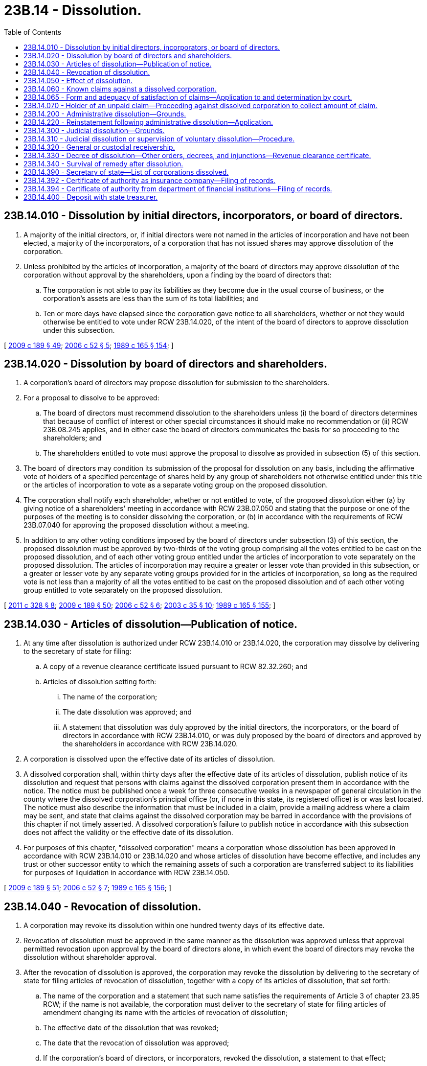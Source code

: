 = 23B.14 - Dissolution.
:toc:

== 23B.14.010 - Dissolution by initial directors, incorporators, or board of directors.
. A majority of the initial directors, or, if initial directors were not named in the articles of incorporation and have not been elected, a majority of the incorporators, of a corporation that has not issued shares may approve dissolution of the corporation.

. Unless prohibited by the articles of incorporation, a majority of the board of directors may approve dissolution of the corporation without approval by the shareholders, upon a finding by the board of directors that:

.. The corporation is not able to pay its liabilities as they become due in the usual course of business, or the corporation's assets are less than the sum of its total liabilities; and

.. Ten or more days have elapsed since the corporation gave notice to all shareholders, whether or not they would otherwise be entitled to vote under RCW 23B.14.020, of the intent of the board of directors to approve dissolution under this subsection.

[ http://lawfilesext.leg.wa.gov/biennium/2009-10/Pdf/Bills/Session%20Laws/House/1068.SL.pdf?cite=2009%20c%20189%20§%2049[2009 c 189 § 49]; http://lawfilesext.leg.wa.gov/biennium/2005-06/Pdf/Bills/Session%20Laws/Senate/6596.SL.pdf?cite=2006%20c%2052%20§%205[2006 c 52 § 5]; http://leg.wa.gov/CodeReviser/documents/sessionlaw/1989c165.pdf?cite=1989%20c%20165%20§%20154[1989 c 165 § 154]; ]

== 23B.14.020 - Dissolution by board of directors and shareholders.
. A corporation's board of directors may propose dissolution for submission to the shareholders.

. For a proposal to dissolve to be approved:

.. The board of directors must recommend dissolution to the shareholders unless (i) the board of directors determines that because of conflict of interest or other special circumstances it should make no recommendation or (ii) RCW 23B.08.245 applies, and in either case the board of directors communicates the basis for so proceeding to the shareholders; and

.. The shareholders entitled to vote must approve the proposal to dissolve as provided in subsection (5) of this section.

. The board of directors may condition its submission of the proposal for dissolution on any basis, including the affirmative vote of holders of a specified percentage of shares held by any group of shareholders not otherwise entitled under this title or the articles of incorporation to vote as a separate voting group on the proposed dissolution.

. The corporation shall notify each shareholder, whether or not entitled to vote, of the proposed dissolution either (a) by giving notice of a shareholders' meeting in accordance with RCW 23B.07.050 and stating that the purpose or one of the purposes of the meeting is to consider dissolving the corporation, or (b) in accordance with the requirements of RCW 23B.07.040 for approving the proposed dissolution without a meeting.

. In addition to any other voting conditions imposed by the board of directors under subsection (3) of this section, the proposed dissolution must be approved by two-thirds of the voting group comprising all the votes entitled to be cast on the proposed dissolution, and of each other voting group entitled under the articles of incorporation to vote separately on the proposed dissolution. The articles of incorporation may require a greater or lesser vote than provided in this subsection, or a greater or lesser vote by any separate voting groups provided for in the articles of incorporation, so long as the required vote is not less than a majority of all the votes entitled to be cast on the proposed dissolution and of each other voting group entitled to vote separately on the proposed dissolution.

[ http://lawfilesext.leg.wa.gov/biennium/2011-12/Pdf/Bills/Session%20Laws/House/1052.SL.pdf?cite=2011%20c%20328%20§%208[2011 c 328 § 8]; http://lawfilesext.leg.wa.gov/biennium/2009-10/Pdf/Bills/Session%20Laws/House/1068.SL.pdf?cite=2009%20c%20189%20§%2050[2009 c 189 § 50]; http://lawfilesext.leg.wa.gov/biennium/2005-06/Pdf/Bills/Session%20Laws/Senate/6596.SL.pdf?cite=2006%20c%2052%20§%206[2006 c 52 § 6]; http://lawfilesext.leg.wa.gov/biennium/2003-04/Pdf/Bills/Session%20Laws/Senate/5123.SL.pdf?cite=2003%20c%2035%20§%2010[2003 c 35 § 10]; http://leg.wa.gov/CodeReviser/documents/sessionlaw/1989c165.pdf?cite=1989%20c%20165%20§%20155[1989 c 165 § 155]; ]

== 23B.14.030 - Articles of dissolution—Publication of notice.
. At any time after dissolution is authorized under RCW 23B.14.010 or 23B.14.020, the corporation may dissolve by delivering to the secretary of state for filing:

.. A copy of a revenue clearance certificate issued pursuant to RCW 82.32.260; and

.. Articles of dissolution setting forth:

... The name of the corporation;

... The date dissolution was approved; and

... A statement that dissolution was duly approved by the initial directors, the incorporators, or the board of directors in accordance with RCW 23B.14.010, or was duly proposed by the board of directors and approved by the shareholders in accordance with RCW 23B.14.020.

. A corporation is dissolved upon the effective date of its articles of dissolution.

. A dissolved corporation shall, within thirty days after the effective date of its articles of dissolution, publish notice of its dissolution and request that persons with claims against the dissolved corporation present them in accordance with the notice. The notice must be published once a week for three consecutive weeks in a newspaper of general circulation in the county where the dissolved corporation's principal office (or, if none in this state, its registered office) is or was last located. The notice must also describe the information that must be included in a claim, provide a mailing address where a claim may be sent, and state that claims against the dissolved corporation may be barred in accordance with the provisions of this chapter if not timely asserted. A dissolved corporation's failure to publish notice in accordance with this subsection does not affect the validity or the effective date of its dissolution.

. For purposes of this chapter, "dissolved corporation" means a corporation whose dissolution has been approved in accordance with RCW 23B.14.010 or 23B.14.020 and whose articles of dissolution have become effective, and includes any trust or other successor entity to which the remaining assets of such a corporation are transferred subject to its liabilities for purposes of liquidation in accordance with RCW 23B.14.050.

[ http://lawfilesext.leg.wa.gov/biennium/2009-10/Pdf/Bills/Session%20Laws/House/1068.SL.pdf?cite=2009%20c%20189%20§%2051[2009 c 189 § 51]; http://lawfilesext.leg.wa.gov/biennium/2005-06/Pdf/Bills/Session%20Laws/Senate/6596.SL.pdf?cite=2006%20c%2052%20§%207[2006 c 52 § 7]; http://leg.wa.gov/CodeReviser/documents/sessionlaw/1989c165.pdf?cite=1989%20c%20165%20§%20156[1989 c 165 § 156]; ]

== 23B.14.040 - Revocation of dissolution.
. A corporation may revoke its dissolution within one hundred twenty days of its effective date.

. Revocation of dissolution must be approved in the same manner as the dissolution was approved unless that approval permitted revocation upon approval by the board of directors alone, in which event the board of directors may revoke the dissolution without shareholder approval.

. After the revocation of dissolution is approved, the corporation may revoke the dissolution by delivering to the secretary of state for filing articles of revocation of dissolution, together with a copy of its articles of dissolution, that set forth:

.. The name of the corporation and a statement that such name satisfies the requirements of Article 3 of chapter 23.95 RCW; if the name is not available, the corporation must deliver to the secretary of state for filing articles of amendment changing its name with the articles of revocation of dissolution;

.. The effective date of the dissolution that was revoked;

.. The date that the revocation of dissolution was approved;

.. If the corporation's board of directors, or incorporators, revoked the dissolution, a statement to that effect;

.. If the corporation's board of directors revoked a dissolution authorized by the shareholders, a statement that revocation was permitted by action by the board of directors alone pursuant to that authorization; and

.. If shareholder approval was required to revoke the dissolution, a statement that revocation of the dissolution was duly approved by the shareholders in accordance with subsection (2) of this section and RCW 23B.14.020.

. Revocation of dissolution is effective upon the effective date of the articles of revocation of dissolution.

. When the revocation of dissolution is effective, it relates back to and takes effect as of the effective date of the dissolution and the corporation resumes carrying on its business as if dissolution had never occurred.

[ http://lawfilesext.leg.wa.gov/biennium/2015-16/Pdf/Bills/Session%20Laws/Senate/5387.SL.pdf?cite=2015%20c%20176%20§%202126[2015 c 176 § 2126]; http://lawfilesext.leg.wa.gov/biennium/2009-10/Pdf/Bills/Session%20Laws/House/1068.SL.pdf?cite=2009%20c%20189%20§%2052[2009 c 189 § 52]; http://leg.wa.gov/CodeReviser/documents/sessionlaw/1989c165.pdf?cite=1989%20c%20165%20§%20157[1989 c 165 § 157]; ]

== 23B.14.050 - Effect of dissolution.
. A dissolved corporation continues its corporate existence but may not carry on any business except that appropriate to wind up and liquidate its business and affairs, including:

.. Collecting its assets;

.. Disposing of its properties that will be applied toward satisfaction or making reasonable provision for satisfaction of its liabilities or will otherwise not be distributed in kind to its shareholders, but in any case subject to applicable liens and security interests as well as any applicable contractual restrictions on the disposition of its properties;

.. Satisfying or making reasonable provision for satisfying its liabilities, in accordance with their priorities as established by law, and on a pro rata basis within each class of liabilities;

.. Subject to the limitations imposed by RCW 23B.06.400, distributing its remaining property among its shareholders according to their interests; and

.. Doing every other act necessary to wind up and liquidate its business and affairs.

. Except as otherwise provided in this chapter, dissolution of a corporation does not:

.. Transfer title to the corporation's property;

.. Prevent transfer of its shares or securities, although the authorization to dissolve may provide for closing the corporation's share transfer records;

.. Subject its directors or officers to standards of conduct different from those prescribed in chapter 23B.08 RCW;

.. Change quorum or voting requirements for its board of directors or shareholders; change provisions for selection, resignation, or removal of its directors or officers or both; or change provisions for amending its bylaws;

.. Prevent commencement of a proceeding by or against the corporation in its corporate name;

.. Abate or suspend a proceeding pending by or against the corporation on the effective date of dissolution; or

.. Terminate the authority of the registered agent of the corporation.

. A dissolved corporation's board of directors may make a determination that reasonable provision for the satisfaction of any liability, whether arising in tort or by contract, statute, or otherwise, and whether matured or unmatured, contingent, or conditional, has been made by means of a purchase of insurance coverage, provision of security therefor, contractual assumption thereof by a solvent person, or any other means, that the board of directors determines is reasonably calculated to provide for satisfaction of the reasonably estimated amount of such liability. Upon making such a determination, the board of directors shall, for purposes of determining whether a subsequent distribution to shareholders is prohibited under RCW 23B.06.400(2), be entitled to treat such liability as fully satisfied by the assets used or committed in order to make such provision. In making determinations under RCW 23B.06.400(2), the board of directors of a dissolved corporation may also disregard, and make no provision for the satisfaction of, any liabilities that are barred in accordance with RCW 23B.14.060(2), or that may exceed any provision for their satisfaction ordered by a superior court pursuant to RCW 23B.14.065, or that the board of directors does not consider, based on the facts known to it, reasonably likely to arise prior to expiration of the survival period specified in RCW 23B.14.340.

. The board of directors of a dissolved corporation may at any time petition to have the dissolution continued under court supervision in accordance with RCW 23B.14.300, or, upon a finding that the corporation is not able to pay its liabilities as they become due in the usual course of business or that its assets are less than the sum of its total liabilities, may dedicate the corporation's assets to the repayment of its creditors by making an assignment for the benefit of creditors in accordance with chapter 7.08 RCW or obtaining the appointment of a general receiver in accordance with chapter 7.60 RCW. The assumption of control over the corporation's assets by a court, an assignee for the benefit of creditors, or a general receiver relieves the directors of any further duties with respect to the liquidation of the corporation's assets or the application of any assets or proceeds toward satisfaction of its liabilities.

. Corporate actions to be approved by a corporation that has been dissolved under RCW 23B.14.030 or * 23B.14.210, which are within the scope of activities permitted in this chapter, may be approved by the corporation's board of directors and, if required, by its shareholders, membership in both groups determined as of the effective date of the dissolution. If vacancies in the board of directors occur after the effective date of dissolution, the shareholders, or the remaining directors, even if less than a quorum of the board, may fill the vacancies. A special meeting of the shareholders for purposes of approving any corporate action required or permitted to be approved by shareholders, or for purposes of electing directors, may be called by any person who was an officer, director, or shareholder of the corporation at the effective date of the dissolution.

[ http://lawfilesext.leg.wa.gov/biennium/2009-10/Pdf/Bills/Session%20Laws/House/1068.SL.pdf?cite=2009%20c%20189%20§%2053[2009 c 189 § 53]; http://lawfilesext.leg.wa.gov/biennium/2005-06/Pdf/Bills/Session%20Laws/Senate/6596.SL.pdf?cite=2006%20c%2052%20§%208[2006 c 52 § 8]; http://leg.wa.gov/CodeReviser/documents/sessionlaw/1989c165.pdf?cite=1989%20c%20165%20§%20158[1989 c 165 § 158]; ]

== 23B.14.060 - Known claims against a dissolved corporation.
. A dissolved corporation that has published notice of its dissolution in accordance with RCW 23B.14.030(3) may dispose of any or all of the known claims against it by giving written notice of its dissolution to the holders of the known claims at any time after the effective date of dissolution. The written notice of dissolution must:

.. Provide, for each known claim of the holder to whom the notice is addressed that is sought to be disposed of under this section, either (i) a general description of the known facts specified in subsection (3)(b)(i) or (ii) of this section relating to a matured and legally assertable claim or liability, or (ii) an identification of the executory contract with respect to which unmatured, conditional, or contingent claims or liabilities are sought to be disposed of under this section;

.. Provide a mailing address where a notice of claim may be sent;

.. State the deadline, which may not be fewer than one hundred twenty days from the effective date of the written notice of dissolution, by which a written notice of claim must be delivered to the dissolved corporation; 

.. State that the known claim will be barred if a written notice of claim describing the known claim with reasonable particularity is not delivered to the dissolved corporation by the deadline; and

.. State that the known claim or any executory contract on which the known claim is based may be rejected by the dissolved corporation, in which case the holder of the known claim will have a limited period of ninety days from the effective date of the rejection notice in which to commence a proceeding to enforce the known claim.

. A known claim against the dissolved corporation is barred:

.. If the holder of the known claim who was given written notice of dissolution under subsection (1) of this section does not deliver the written notice of claim to the dissolved corporation by the deadline; or

.. If a holder of a known claim that was rejected by the dissolved corporation does not commence a proceeding to enforce the known claim within ninety days from the effective date of the rejection notice.

. For purposes of this section, "known claim" means any claim or liability:

.. That either: (i) Has matured sufficiently, before or after the effective date of the dissolution, to be legally capable of assertion against the dissolved corporation, whether or not the amount of the claim or liability is known or determinable; or (ii) is unmatured, conditional, or otherwise contingent but may subsequently arise under any executory contract to which the dissolved corporation is a party, other than under an implied or statutory warranty as to any product manufactured, sold, distributed, or handled by the dissolved corporation; and

.. As to which the dissolved corporation has knowledge of the identity and the mailing address of the holder of the claim or liability and, in the case of a matured and legally assertable claim or liability, actual knowledge of existing facts that either (i) could be asserted to give rise to, or (ii) indicate an intention by the holder to assert, such a matured claim or liability.

[ http://lawfilesext.leg.wa.gov/biennium/2005-06/Pdf/Bills/Session%20Laws/Senate/6596.SL.pdf?cite=2006%20c%2052%20§%209[2006 c 52 § 9]; http://leg.wa.gov/CodeReviser/documents/sessionlaw/1989c165.pdf?cite=1989%20c%20165%20§%20159[1989 c 165 § 159]; ]

== 23B.14.065 - Form and adequacy of satisfaction of claims—Application to and determination by court.
. A dissolved corporation that has published notice of its dissolution in accordance with RCW 23B.14.030(3) may file an application, with the superior court of the county where its principal office or, if none in this state, its registered office is located, for a determination of:

.. The amount and form of reasonable provision to be made for the satisfaction of any one or more claims or liabilities, known or unknown, arising in tort or by contract, statute or otherwise, matured or unmatured, contingent or conditional, that have arisen or are reasonably likely to arise prior to expiration of the survival period specified in RCW 23B.14.340; or

.. Whether the provision made or proposed to be made by the board of directors for the satisfaction of any one or more claims or liabilities is reasonable.

Any determination under this subsection is conclusive for purposes of determining the legality of any subsequent distributions under RCW 23B.06.400 and 23B.14.050(3).

. Within ten days after filing the application, the dissolved corporation shall give written notice of the judicial proceeding to each person to whom written notice has been given pursuant to RCW 23B.14.060 and each other person whose claim or potential claim, identity, and mailing address are known to the dissolved corporation. However, written notice of the judicial proceeding need not be given to any person whose claim or potential claim is not sought to be determined under the application filed by the dissolved corporation.

. The superior court may appoint a guardian ad litem to represent all persons whose claims or potential claims are sought to be determined in the judicial proceeding but whose identities or mailing addresses are not known to the dissolved corporation. The reasonable fees and expenses of the guardian, including all reasonable expert witness fees, shall be paid by the dissolved corporation.

. Provision by the dissolved corporation for satisfaction of claims or potential claims in the amount and form ordered by the superior court shall satisfy the dissolved corporation's obligations with respect to those claims or potential claims, and any further or greater claims based on the same facts, dealings, or contract shall be barred.

[ http://lawfilesext.leg.wa.gov/biennium/2005-06/Pdf/Bills/Session%20Laws/Senate/6596.SL.pdf?cite=2006%20c%2052%20§%2010[2006 c 52 § 10]; ]

== 23B.14.070 - Holder of an unpaid claim—Proceeding against dissolved corporation to collect amount of claim.
. The holder of an unpaid claim against a dissolved corporation that is not barred under RCW 23B.14.060(2) or 23B.14.065(4) or by expiration of the survival period specified in RCW 23B.14.340 may, within the statute of limitations applicable to the claim, commence a proceeding against the dissolved corporation to collect the amount of the claim from any remaining undistributed assets of the corporation. If the undistributed assets of the corporation are not or may not be sufficient to satisfy the amount of the unpaid claim, and there have been distributions to shareholders as to which the limitations period specified in RCW 23B.08.310(5) has not expired at the time the proceeding is commenced, the holder of the unpaid claim may include as a part of the relief claimed against the dissolved corporation a petition to compel the dissolved corporation to collect any amounts owing to it by directors or shareholders under RCW 23B.08.310 and to apply the collections toward payment of the claim. The filing of such a petition to compel the corporation to collect unlawfully distributed amounts from directors or shareholders tolls the limitations periods specified in RCW 23B.08.310(5) and 23B.14.340 with respect to the unpaid claim, as to directors and shareholders who may be liable under RCW 23B.08.310. If the dissolved corporation fails, within a reasonable period of time after the filing of such a petition to compel it to collect amounts owing under RCW 23B.08.310, to join those directors and shareholders who may be liable for the amounts, the holder of the unpaid claim may join those directors and shareholders as additional defendants in the proceeding. The holder of the unpaid claim may also join all directors and shareholders who may be liable under RCW 23B.08.310 as additional defendants in the proceeding, at any time upon establishing to the satisfaction of the court that any of such shareholders, with intent to delay or defraud or place property beyond the reach of the corporation's creditors, has removed or is about to remove from this state, or has assigned, secreted, or disposed of, or is about to assign, secrete, or dispose of, any of the property distributed by the corporation as to which the shareholder may be liable under RCW 23B.08.310(3). Except as permitted by this section, the holder of the unpaid claim may not, by means of any proceeding or otherwise, seek to enforce the claim directly against any of the dissolved corporation's officers or directors in those capacities, or against any of its shareholders on account of their receipt of distributions after the effective date of dissolution.

. Claims against a dissolved corporation that are barred under RCW 23B.14.060(2) or 23B.14.065(4) or by expiration of the survival period specified in RCW 23B.14.340 may not be enforced against the dissolved corporation, any of its officers or directors in those capacities, or any of its shareholders on account of their receipt of distributions after the effective date of dissolution.

[ http://lawfilesext.leg.wa.gov/biennium/2005-06/Pdf/Bills/Session%20Laws/Senate/6596.SL.pdf?cite=2006%20c%2052%20§%2011[2006 c 52 § 11]; ]

== 23B.14.200 - Administrative dissolution—Grounds.
The secretary of state may administratively dissolve a corporation under the circumstances and procedures provided in Article 6 of chapter 23.95 RCW.

[ http://lawfilesext.leg.wa.gov/biennium/2015-16/Pdf/Bills/Session%20Laws/Senate/5387.SL.pdf?cite=2015%20c%20176%20§%202127[2015 c 176 § 2127]; http://lawfilesext.leg.wa.gov/biennium/1993-94/Pdf/Bills/Session%20Laws/Senate/6230-S.SL.pdf?cite=1994%20c%20287%20§%207[1994 c 287 § 7]; http://lawfilesext.leg.wa.gov/biennium/1991-92/Pdf/Bills/Session%20Laws/Senate/5107.SL.pdf?cite=1991%20c%2072%20§%2037[1991 c 72 § 37]; http://leg.wa.gov/CodeReviser/documents/sessionlaw/1990c178.pdf?cite=1990%20c%20178%20§%205[1990 c 178 § 5]; http://leg.wa.gov/CodeReviser/documents/sessionlaw/1989c165.pdf?cite=1989%20c%20165%20§%20160[1989 c 165 § 160]; ]

== 23B.14.220 - Reinstatement following administrative dissolution—Application.
. A corporation administratively dissolved under RCW 23.95.610 may apply to the secretary of state for reinstatement in accordance with RCW 23.95.615.

[ http://lawfilesext.leg.wa.gov/biennium/2015-16/Pdf/Bills/Session%20Laws/Senate/5387.SL.pdf?cite=2015%20c%20176%20§%202128[2015 c 176 § 2128]; http://lawfilesext.leg.wa.gov/biennium/2005-06/Pdf/Bills/Session%20Laws/Senate/6596.SL.pdf?cite=2006%20c%2052%20§%2013[2006 c 52 § 13]; http://lawfilesext.leg.wa.gov/biennium/1995-96/Pdf/Bills/Session%20Laws/Senate/5334-S.SL.pdf?cite=1995%20c%2047%20§%202[1995 c 47 § 2]; http://leg.wa.gov/CodeReviser/documents/sessionlaw/1989c165.pdf?cite=1989%20c%20165%20§%20162[1989 c 165 § 162]; ]

== 23B.14.300 - Judicial dissolution—Grounds.
The superior courts may dissolve a corporation:

. In a proceeding by the attorney general if it is established that:

.. The corporation obtained its articles of incorporation through fraud; or

.. The corporation has continued to exceed or abuse the authority conferred upon it by law;

. In a proceeding by a shareholder if it is established that:

.. The directors are deadlocked in the management of the corporate affairs, the shareholders are unable to break the deadlock, and irreparable injury to the corporation is threatened or being suffered, or the business and affairs of the corporation can no longer be conducted to the advantage of the shareholders generally, because of the deadlock;

.. The directors or those in control of the corporation have acted, are acting, or will act in a manner that is illegal, oppressive, or fraudulent;

.. The shareholders are deadlocked in voting power and have failed, for a period that includes at least two consecutive annual meeting dates, to elect successors to directors whose terms have expired, and irreparable injury to the corporation is threatened or being suffered, or the business and affairs of the corporation can no longer be conducted to the advantage of the shareholders generally, because of the deadlock;

.. The corporate assets are being misapplied or wasted; or

.. The corporation has ceased all business activity and has failed, within a reasonable time, to dissolve, to liquidate its assets, or to distribute its remaining assets among its shareholders;

. In a proceeding by a creditor if it is established that:

.. The creditor's claim has been reduced to judgment, the execution on the judgment was returned unsatisfied, and the corporation is not able to pay its liabilities as they become due in the usual course of business or its assets are less than the sum of its total liabilities; or

.. The corporation has admitted in writing that the creditor's claim is due and owing and the corporation is not able to pay its liabilities as they become due in the usual course of business or its assets are less than the sum of its total liabilities.

The superior courts may also assume control over a dissolved corporation's assets and the process for winding up and liquidating its business and affairs, in a proceeding instituted by the dissolved corporation to have its voluntary dissolution continued under court supervision.

[ http://lawfilesext.leg.wa.gov/biennium/2005-06/Pdf/Bills/Session%20Laws/Senate/6596.SL.pdf?cite=2006%20c%2052%20§%2014[2006 c 52 § 14]; http://lawfilesext.leg.wa.gov/biennium/1995-96/Pdf/Bills/Session%20Laws/Senate/5334-S.SL.pdf?cite=1995%20c%2047%20§%203[1995 c 47 § 3]; http://lawfilesext.leg.wa.gov/biennium/1993-94/Pdf/Bills/Session%20Laws/House/1074.SL.pdf?cite=1993%20c%20290%20§%203[1993 c 290 § 3]; http://leg.wa.gov/CodeReviser/documents/sessionlaw/1989c165.pdf?cite=1989%20c%20165%20§%20163[1989 c 165 § 163]; ]

== 23B.14.310 - Judicial dissolution or supervision of voluntary dissolution—Procedure.
. Venue for any proceeding to dissolve a corporation or to supervise a voluntary dissolution brought by any party named in RCW 23B.14.300 lies in the county where a corporation's registered office is or was last located.

. It is not necessary to make shareholders or directors parties to a proceeding to dissolve a corporation or to supervise a voluntary dissolution unless relief is sought against them individually.

. A court in a proceeding brought to dissolve a corporation or to supervise a voluntary dissolution may issue injunctions, appoint a general or custodial receiver with all powers and duties the court directs, and take other action required to preserve the corporate assets wherever located. A court in a proceeding brought to dissolve a corporation may also carry on the business of the corporation until a full hearing can be held.

[ http://lawfilesext.leg.wa.gov/biennium/2005-06/Pdf/Bills/Session%20Laws/Senate/6596.SL.pdf?cite=2006%20c%2052%20§%2015[2006 c 52 § 15]; http://leg.wa.gov/CodeReviser/documents/sessionlaw/1989c165.pdf?cite=1989%20c%20165%20§%20164[1989 c 165 § 164]; ]

== 23B.14.320 - General or custodial receivership.
A court in a judicial proceeding brought under RCW 23B.14.300 may appoint one or more general receivers to wind up and liquidate the business and affairs of the corporation, or, if the corporation is not yet dissolved, may appoint one or more custodial receivers to manage its business and affairs. The court shall hold a hearing, after notifying all parties to the proceeding and any interested persons designated by the court, before appointing a general or custodial receiver. The hearing, and any resulting receivership, shall be conducted in accordance with chapter 7.60 RCW.

[ http://lawfilesext.leg.wa.gov/biennium/2005-06/Pdf/Bills/Session%20Laws/Senate/6596.SL.pdf?cite=2006%20c%2052%20§%2016[2006 c 52 § 16]; http://lawfilesext.leg.wa.gov/biennium/2003-04/Pdf/Bills/Session%20Laws/Senate/6189-S.SL.pdf?cite=2004%20c%20165%20§%2040[2004 c 165 § 40]; http://leg.wa.gov/CodeReviser/documents/sessionlaw/1989c165.pdf?cite=1989%20c%20165%20§%20165[1989 c 165 § 165]; ]

== 23B.14.330 - Decree of dissolution—Other orders, decrees, and injunctions—Revenue clearance certificate.
. If after a hearing the court determines that one or more grounds for judicial dissolution described in RCW 23B.14.300 exist, it may enter a decree dissolving the corporation and specifying the effective date of the dissolution, or, with or without ordering dissolution, may make such other orders and decrees and issue such injunctions in the case as justice and equity require.

. The court shall not enter or sign any decree of dissolution until it receives a copy of a revenue clearance certificate for the corporation issued pursuant to RCW 82.32.260.

. If the court enters a decree of dissolution, the petitioner or moving party shall deliver a certified copy of the decree and a copy of the revenue clearance certificate to the secretary of state, who shall file them. The court shall then direct the winding up and liquidation of the corporation's business and affairs in accordance with RCW 23B.14.050.

[ http://lawfilesext.leg.wa.gov/biennium/1995-96/Pdf/Bills/Session%20Laws/Senate/5334-S.SL.pdf?cite=1995%20c%2047%20§%204[1995 c 47 § 4]; http://leg.wa.gov/CodeReviser/documents/sessionlaw/1989c165.pdf?cite=1989%20c%20165%20§%20166[1989 c 165 § 166]; ]

== 23B.14.340 - Survival of remedy after dissolution.
The dissolution of a corporation either (1) by the filing with the secretary of state of its articles of dissolution, (2) by administrative dissolution by the secretary of state, (3) by a decree of court, or (4) by expiration of its period of duration shall not take away or impair any remedy available against such corporation, its directors, officers, or shareholders, for any right or claim existing, or any liability incurred, prior to such dissolution or arising thereafter, unless action or other proceeding thereon is not commenced within two years after the effective date of any dissolution that was effective prior to June 7, 2006, or within three years after the effective date of any dissolution that is effective on or after June 7, 2006. Any such action or proceeding against the corporation may be defended by the corporation in its corporate name.

[ http://lawfilesext.leg.wa.gov/biennium/2005-06/Pdf/Bills/Session%20Laws/Senate/6596.SL.pdf?cite=2006%20c%2052%20§%2017[2006 c 52 § 17]; http://lawfilesext.leg.wa.gov/biennium/1995-96/Pdf/Bills/Session%20Laws/Senate/5334-S.SL.pdf?cite=1995%20c%2047%20§%205[1995 c 47 § 5]; http://leg.wa.gov/CodeReviser/documents/sessionlaw/1990c178.pdf?cite=1990%20c%20178%20§%206[1990 c 178 § 6]; http://leg.wa.gov/CodeReviser/documents/sessionlaw/1989c165.pdf?cite=1989%20c%20165%20§%20167[1989 c 165 § 167]; ]

== 23B.14.390 - Secretary of state—List of corporations dissolved.
On the first day of each month, the secretary of state shall prepare a list of corporations dissolved during the preceding month pursuant to RCW 23B.14.030, 23B.14.330, and 23.95.610.

[ http://lawfilesext.leg.wa.gov/biennium/2015-16/Pdf/Bills/Session%20Laws/Senate/5387.SL.pdf?cite=2015%20c%20176%20§%202129[2015 c 176 § 2129]; http://lawfilesext.leg.wa.gov/biennium/1995-96/Pdf/Bills/Session%20Laws/Senate/5334-S.SL.pdf?cite=1995%20c%2047%20§%208[1995 c 47 § 8]; ]

== 23B.14.392 - Certificate of authority as insurance company—Filing of records.
For those corporations that have a certificate of authority, are applying for, or intend to apply for a certificate of authority from the insurance commissioner as an insurance company under chapter 48.05 RCW, whenever under this chapter corporate records are required to be filed with the secretary of state, the records shall be filed with the insurance commissioner rather than the secretary of state.

[ http://lawfilesext.leg.wa.gov/biennium/2001-02/Pdf/Bills/Session%20Laws/House/2301-S.SL.pdf?cite=2002%20c%20297%20§%2041[2002 c 297 § 41]; http://lawfilesext.leg.wa.gov/biennium/1997-98/Pdf/Bills/Session%20Laws/House/1065-S2.SL.pdf?cite=1998%20c%2023%20§%2010[1998 c 23 § 10]; ]

== 23B.14.394 - Certificate of authority from department of financial institutions—Filing of records.
For any corporation or other entity that has, is applying for, or intends to apply for a certificate of authority from the department of financial institutions as a bank, trust company, or the holding company thereof, under *Title 30 RCW, or as a savings bank or holding company thereof, under Title 32 RCW, or for any other corporation or other entity which is or purports to be a bank, savings bank, savings and loan association, trust company, industrial loan bank, credit union, bank holding company, financial holding company, or savings and loan holding company, whenever under this chapter corporate records are required to be filed with the secretary of state, the records shall be filed with the department of financial institutions.

[ http://lawfilesext.leg.wa.gov/biennium/2009-10/Pdf/Bills/Session%20Laws/House/2831.SL.pdf?cite=2010%20c%2088%20§%202[2010 c 88 § 2]; ]

== 23B.14.400 - Deposit with state treasurer.
Following its dissolution, the assets of a corporation that should be transferred to a creditor, claimant, or shareholder of the corporation who cannot be found or who is not competent to receive them may be reduced to cash and deposited with the state treasurer for safekeeping. If assets are transferred to the state treasurer, and if the creditor, claimant, or shareholder furnishes satisfactory proof of entitlement to the amount deposited, the state treasurer or other appropriate state official shall pay such person or such person's representative that amount.

[ http://lawfilesext.leg.wa.gov/biennium/2005-06/Pdf/Bills/Session%20Laws/Senate/6596.SL.pdf?cite=2006%20c%2052%20§%2018[2006 c 52 § 18]; http://leg.wa.gov/CodeReviser/documents/sessionlaw/1989c165.pdf?cite=1989%20c%20165%20§%20168[1989 c 165 § 168]; ]

